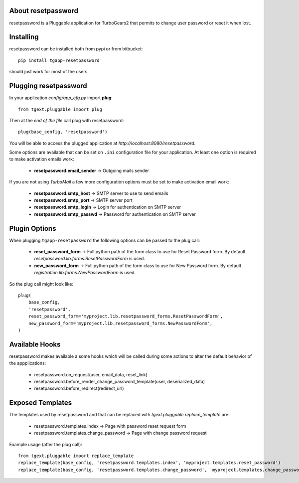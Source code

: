 About resetpassword
-------------------------

resetpassword is a Pluggable application for TurboGears2 that
permits to change user password or reset it when lost.

Installing
-------------------------------

resetpassword can be installed both from pypi or from bitbucket::

    pip install tgapp-resetpassword

should just work for most of the users

Plugging resetpassword
----------------------------

In your application *config/app_cfg.py* import **plug**::

    from tgext.pluggable import plug

Then at the *end of the file* call plug with resetpassword::

    plug(base_config, 'resetpassword')

You will be able to access the plugged application at
*http://localhost:8080/resetpassword*.

Some options are available that can be set on ``.ini``
configuration file for your application.
At least one option is required to make activation emails
work:

    * **resetpassword.email_sender** -> Outgoing mails sender

If you are not using *TurboMail* a few more configuration
options must be set to make activation email work:

    * **resetpassword.smtp_host** -> SMTP server to use to send emails

    * **resetpassword.smtp_port** -> SMTP server port

    * **resetpassword.smtp_login** -> Login for authentication on SMTP server

    * **resetpassword.smtp_passwd** -> Password for authentication on SMTP server

Plugin Options
---------------------

When plugging ``tgapp-resetpassword`` the following options
can be passed to the plug call:

    * **reset_password_form** -> Full python path of the form class to use for Reset Password form. By default *resetpassword.lib.forms.ResetPasswordForm* is used.

    * **new_password_form** -> Full python path of the form class to use for New Password form. By default *registration.lib.forms.NewPasswordForm* is used.
    
So the plug call might look like::

    plug(
        base_config, 
        'resetpassword', 
        reset_password_form='myproject.lib.resetpassword_forms.ResetPasswordForm',
        new_password_form='myproject.lib.resetpassword_forms.NewPasswordForm',
    )

Available Hooks
----------------------

resetpassword makes available a some hooks which will be
called during some actions to alter the default
behavior of the appplications:

    * resetpassword.on_request(user, email_data, reset_link)
    * resetpassword.before_render_change_password_template(user, deserialized_data)
    * resetpassword.before_redirect(redirect_url)


Exposed Templates
--------------------

The templates used by resetpassword and that can be replaced with
*tgext.pluggable.replace_template* are:

    * resetpassword.templates.index -> Page with password reset request form

    * resetpassword.templates.change_password -> Page with change password request

Example usage (after the plug call)::

    from tgext.pluggable import replace_template
    replace_template(base_config, 'resetpassword.templates.index', 'myproject.templates.reset_password')
    replace_template(base_config, 'resetpassword.templates.change_password', 'myproject.templates.change_password')
